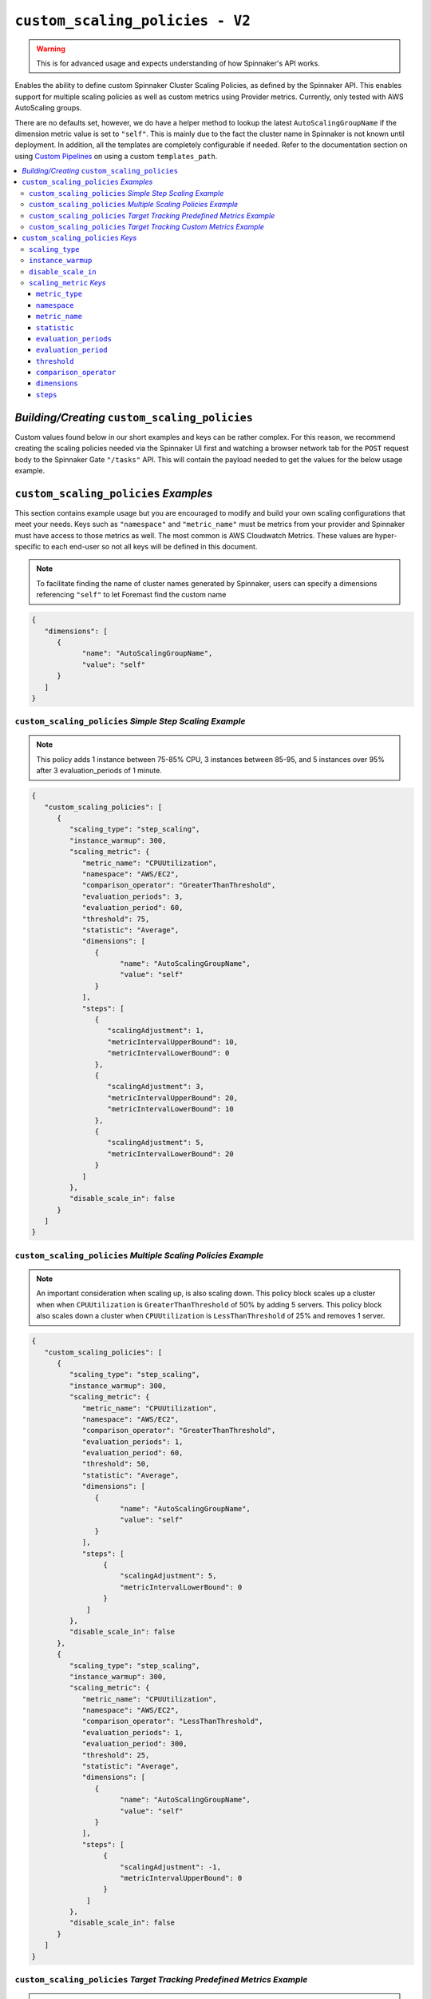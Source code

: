 .. _advanced_custom_scaling_policies

################################
``custom_scaling_policies - V2``
################################

.. warning:: This is for advanced usage and expects understanding of how Spinnaker's API works.

Enables the ability to define custom Spinnaker Cluster Scaling Policies,
as defined by the Spinnaker API. This enables support for multiple scaling 
policies as well as custom metrics using Provider metrics. Currently, only
tested with AWS AutoScaling groups.

There are no defaults set, however, we do have a helper method to lookup the latest 
``AutoScalingGroupName`` if the dimension metric value is set to ``"self"``. This is mainly
due to the fact the cluster name in Spinnaker is not known until deployment. In addition, all the 
templates are completely configurable if needed. Refer to the documentation section on using 
`Custom Pipelines <https://foremast.readthedocs.io/en/latest/pipeline_examples.html#custom-pipelines>`_  
on using a custom ``templates_path``.

.. contents::
   :local:

*Building/Creating* ``custom_scaling_policies``
***********************************************

Custom values found below in our short examples and keys can be rather complex. For this reason, we recommend
creating the scaling policies needed via the Spinnaker UI first and watching a browser network tab for the ``POST``
request body to the Spinnaker Gate ``"/tasks"`` API. This will contain the payload needed to get the values for 
the below usage example.

.. image:: ../../_static/helper-custom-scaling-policies-post-request.png

``custom_scaling_policies`` *Examples*
**************************************

This section contains example usage but you are encouraged to modify and build your own scaling
configurations that meet your needs. Keys such as ``"namespace"`` and ``"metric_name"`` must be metrics
from your provider and Spinnaker must have access to those metrics as well. The most common is AWS Cloudwatch Metrics.
These values are hyper-specific to each end-user so not all keys will be defined in this document.

.. note::  To facilitate finding the name of cluster names generated by Spinnaker, users can specify a dimensions 
           referencing ``"self"`` to let Foremast find the custom name

.. code-block:: json

   {
      "dimensions": [
         {
               "name": "AutoScalingGroupName",
               "value": "self"
         }
      ]
   }

``custom_scaling_policies`` *Simple Step Scaling Example*
=========================================================

.. note::  This policy adds 1 instance between 75-85% CPU, 3 instances between 85-95, and 5 instances over 95% after 3 evaluation_periods of 1 minute.

.. code-block:: json

   {
      "custom_scaling_policies": [
         {
            "scaling_type": "step_scaling",
            "instance_warmup": 300,
            "scaling_metric": {
               "metric_name": "CPUUtilization",
               "namespace": "AWS/EC2",
               "comparison_operator": "GreaterThanThreshold",
               "evaluation_periods": 3,
               "evaluation_period": 60,
               "threshold": 75,
               "statistic": "Average",
               "dimensions": [
                  {
                        "name": "AutoScalingGroupName",
                        "value": "self"
                  }
               ],
               "steps": [
                  {
                     "scalingAdjustment": 1,
                     "metricIntervalUpperBound": 10,
                     "metricIntervalLowerBound": 0
                  },
                  {
                     "scalingAdjustment": 3,
                     "metricIntervalUpperBound": 20,
                     "metricIntervalLowerBound": 10
                  },
                  {
                     "scalingAdjustment": 5,
                     "metricIntervalLowerBound": 20
                  }
               ]
            },
            "disable_scale_in": false
         }
      ]
   }

``custom_scaling_policies`` *Multiple Scaling Policies Example*
===============================================================

.. note::  An important consideration when scaling up, is also scaling down. 
           This policy block scales up a cluster when when ``CPUUtilization`` is ``GreaterThanThreshold`` of 50% by adding 5 servers.
           This policy block also scales down a cluster when ``CPUUtilization`` is ``LessThanThreshold`` of 25% and removes 1 server.

.. code-block:: json

   {
      "custom_scaling_policies": [
         {
            "scaling_type": "step_scaling",
            "instance_warmup": 300,
            "scaling_metric": {
               "metric_name": "CPUUtilization",
               "namespace": "AWS/EC2",
               "comparison_operator": "GreaterThanThreshold",
               "evaluation_periods": 1,
               "evaluation_period": 60,
               "threshold": 50,
               "statistic": "Average",
               "dimensions": [
                  {
                        "name": "AutoScalingGroupName",
                        "value": "self"
                  }
               ],
               "steps": [
                    {
                        "scalingAdjustment": 5,
                        "metricIntervalLowerBound": 0
                    }
                ]
            },
            "disable_scale_in": false
         },
         {
            "scaling_type": "step_scaling",
            "instance_warmup": 300,
            "scaling_metric": {
               "metric_name": "CPUUtilization",
               "namespace": "AWS/EC2",
               "comparison_operator": "LessThanThreshold",
               "evaluation_periods": 1,
               "evaluation_period": 300,
               "threshold": 25,
               "statistic": "Average",
               "dimensions": [
                  {
                        "name": "AutoScalingGroupName",
                        "value": "self"
                  }
               ],
               "steps": [
                    {
                        "scalingAdjustment": -1,
                        "metricIntervalUpperBound": 0
                    }
                ]
            },
            "disable_scale_in": false
         }
      ]
   }

``custom_scaling_policies`` *Target Tracking Predefined Metrics Example*
========================================================================

.. note::  | This policy used predefined target tracking metrics to perform target tracking. Refer
           | to the official AWS Documentation (or Spinnaker GUI) for list of predefined metric spec of each service such as:
           |      `EC2 Predefined Metric Spec <https://docs.aws.amazon.com/autoscaling/ec2/APIReference/API_PredefinedMetricSpecification.html>`_  

.. code-block:: json

   {
        "custom_scaling_policies": [
            {
                "scaling_type": "target_tracking",
                "instance_warmup": 180,
                "target_value": 60,
                "scaling_metric": {
                    "metric_type": "predefined",
                    "metric_name": "ASGAverageCPUUtilization"
                },
                "disable_scale_in": false
            }
        ]

``custom_scaling_policies`` *Target Tracking Custom Metrics Example*
====================================================================

.. note::  | This policy used predefined target tracking metrics to perform target tracking. Refer
           | to the official AWS Documentation (or Spinnaker GUI) for list of predefined metric spec of each service such as:
           |    `EC2 Predefined Metric Spec <https://docs.aws.amazon.com/autoscaling/ec2/APIReference/API_PredefinedMetricSpecification.html>`_  

.. code-block:: json

   {
        "custom_scaling_policies": [
            {
                "scaling_type": "target_tracking",
                "instance_warmup": 180,
                "target_value": 60,
                "scaling_metric": {
                    "metric_type": "predefined",
                    "metric_name": "ASGAverageCPUUtilization"
                },
                "disable_scale_in": false
            }
        ]

``custom_scaling_policies`` *Keys*
**********************************

``scaling_type``
================

   Scaling Policy Type to use

      | *Type*: string
      | *Options*:

         - ``"step_scaling"``
         - ``"target_tracking"``

``instance_warmup``
=================== 

   Time period to wait before collecting metrics from cluster

      | *Type*: int
      | *Default*: 300
      | *Units*: seconds

``disable_scale_in``
====================

   You can disable the scale-in portion of a target tracking scaling policy. This feature provides you with the flexibility to 
   scale in your Auto Scaling group using a different method. For example, you can use a different scaling policy type for scale 
   in while using a target tracking scaling policy for scale out.

      | *Policy*: ``"target_tracking"``
      | *Type*: boolean
      | *Default*: ``false``

``scaling_metric`` *Keys*
=========================

``metric_type``
^^^^^^^^^^^^^^^

   .. note::  Only used with ``"scaling_type"`` policies that are of type ``target_tracking``.

   Specify the type of metric to use for evaluation: ``"custom"`` or ``"predefined"``

   If leveraging predefined metrics, ensure the name of the metric is supported via AWS Predefined Metric Spec (or via Spinnaker UI) such as: 
   `EC2 Predefined Metric Spec <https://docs.aws.amazon.com/autoscaling/ec2/APIReference/API_PredefinedMetricSpecification.html>`_  
   
      | *Type*: string
      | *Default*: ``None``
      | *Example Options*:

         -  ``"predefined"``
         -  ``"custom"``

``namespace``
^^^^^^^^^^^^^

   A namespace within a given provider to search metrics within.

      | *Type*: string
      | *Default*: ``None``
      | *Example Options*:

         - ``"AWS/EC2"``
         - ``"AWS/SQS"``

``metric_name``
^^^^^^^^^^^^^^^

   A Metric Name to search a given provider for. If ``metric_type`` is ``"predefined"`` for target tracking, 
   ensure the name of the metric is supported via AWS Predefined Metric Spec API such as 
   `EC2 Predefined Metric Spec <https://docs.aws.amazon.com/autoscaling/ec2/APIReference/API_PredefinedMetricSpecification.html>`_  

      | *Type*: string
      | *Default*: ``None``
      | *Example Options*:

         - ``"CPUUtilization"``
         -  ``"NetworkIn"``
         -  ``"NetworkOut"``
         -  ``"DiskReadBytes"``

``statistic``
^^^^^^^^^^^^^

   Statistic to calculate at the period to determine if threshold was met

      | *Type*: string
      | *Default*: ``None``
      | *Example Options*:

         - ``"Average"``
         - ``"Maximum"``
         - ``"Minimum"``
         - ``"Sum"``

``evaluation_periods``
^^^^^^^^^^^^^^^^^^^^^^

   Count of evaluation periods to evalutate/check metrics (i.e. ``Average`` of 3 ``evaluation_periods`` every 30 second ``evaluation_period``)

      | *Type*: int

``evaluation_period``
^^^^^^^^^^^^^^^^^^^^^

   Time period in between metrics evaluations

      | *Type*: int
      | *Units*: seconds

``threshold``
^^^^^^^^^^^^^

   Metric value threshold to begin scaling activities on. 

      | *Type*: int
      | *Default*: ``None``

``comparison_operator``
^^^^^^^^^^^^^^^^^^^^^^^

   Comparison operator to perform against ``threshold``

      | *Type*: string
      | *Default*: ``None``
      | *Example Options*:

         -  ``"GreaterThanThreshold"``
         -  ``"LessThanThreshold"``

``dimensions``
^^^^^^^^^^^^^^

   Metric limitations such as specific metric values (such as AutoScalingGroupName, SQSQueueName, etc)

   If a dimension name ``"AutoScalingGroupName"`` is provided and the value is equal to ``"self"`` Foremast will autodefine the current deployment.

      | *Type*: List of Objects
      | *Default*: ``None``
      | *Example Options*:

         .. code-block:: json

            {
               "dimensions": [
                  {
                        "name": "AutoScalingGroupName",
                        "value": "self"
                  }
               ]
            }

``steps``
^^^^^^^^^

   Steps to perform based on baseline ``threshold``

      | *Type*: List of Objects
      | *Default*: ``None``
      | *Example Options*:

         *Simple Scaling Bound*

         .. note::  Negative scalingAdjustment denote a removal operation.

         .. code-block:: json

            {
               "steps": [
                     {
                        "scalingAdjustment": -1,
                        "metricIntervalUpperBound": 0
                     }
                  ]
            }

         *Complex Upper and Lower Bound Range Step*

         .. note:: | ``metricIntervalUpperBound`` and ``metricIntervalLowerBound`` are compounded on the threshold
                   |
                   | I.E. do a step bound of 60-75% with a base ``"threshold"`` of 50 would have a ``"metricIntervalLowerBound"`` of 0 (50+10=60) and `"metricIntervalUpperBound"` of 20 (50+25=75))

         .. code-block:: json

            {
               "steps": [
                     {
                        "scalingAdjustment": 3,
                        "metricIntervalUpperBound": 25,
                        "metricIntervalLowerBound": 10
                     }
                  ]
            }